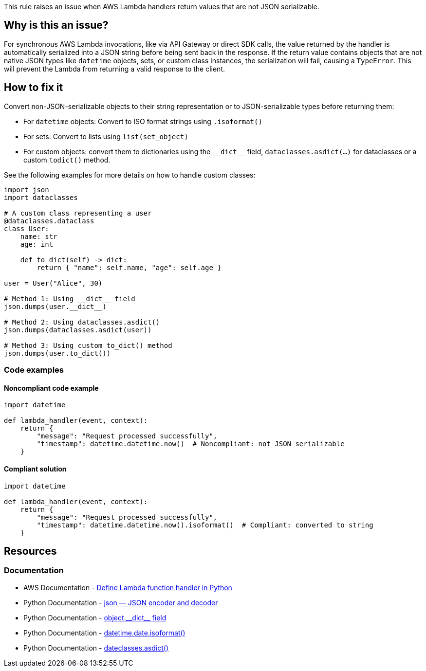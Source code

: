 This rule raises an issue when AWS Lambda handlers return values that are not JSON serializable.

== Why is this an issue?

For synchronous AWS Lambda invocations, like via API Gateway or direct SDK calls, the value returned by the handler is automatically serialized into a JSON string before being sent back in the response. If the return value contains objects that are not native JSON types like `datetime` objects, sets, or custom class instances, the serialization will fail, causing a `TypeError`. This will prevent the Lambda from returning a valid response to the client.

== How to fix it

Convert non-JSON-serializable objects to their string representation or to JSON-serializable types before returning them:

* For `datetime` objects: Convert to ISO format strings using `.isoformat()`
* For sets: Convert to lists using `list(set_object)`
* For custom objects: convert them to dictionaries using the `++__dict__++` field, `dataclasses.asdict(...)` for dataclasses or a custom `todict()` method.

See the following examples for more details on how to handle custom classes: 

[source,python]
----
import json
import dataclasses

# A custom class representing a user
@dataclasses.dataclass
class User:
    name: str
    age: int
    
    def to_dict(self) -> dict:
        return { "name": self.name, "age": self.age }

user = User("Alice", 30)

# Method 1: Using __dict__ field
json.dumps(user.__dict__)  

# Method 2: Using dataclasses.asdict()
json.dumps(dataclasses.asdict(user))

# Method 3: Using custom to_dict() method
json.dumps(user.to_dict()) 
----

=== Code examples

==== Noncompliant code example

[source,python,diff-id=1,diff-type=noncompliant]
----
import datetime

def lambda_handler(event, context):
    return {
        "message": "Request processed successfully",
        "timestamp": datetime.datetime.now()  # Noncompliant: not JSON serializable
    }
----

==== Compliant solution

[source,python,diff-id=1,diff-type=compliant]
----
import datetime

def lambda_handler(event, context):
    return {
        "message": "Request processed successfully",
        "timestamp": datetime.datetime.now().isoformat()  # Compliant: converted to string
    }
----


== Resources

=== Documentation

* AWS Documentation - https://docs.aws.amazon.com/lambda/latest/dg/python-handler.html#python-handler-return[Define Lambda function handler in Python
]
* Python Documentation - https://docs.python.org/3/library/json.html[json — JSON encoder and decoder]
* Python Documentation - https://docs.python.org/3/reference/datamodel.html#object.__dict__[object.++__dict__++ field]
* Python Documentation - https://docs.python.org/3/library/datetime.html#datetime.date.isoformat[datetime.date.isoformat()]
* Python Documentation - https://docs.python.org/3/library/dataclasses.html#dataclasses.asdict[dateclasses.asdict()]

ifdef::env-github,rspecator-view[]
== Implementation Specification
visible only on this page

The implementation should check for these common non-serializable types:
* `datetime.datetime`, `datetime.date`, `datetime.time`
* `set`, `frozenset`
* `bytes`, `bytearray`
* `complex` numbers
* Custom class instances without proper serialization methods
* `decimal.Decimal` objects
* File objects
* Functions and methods
* Module objects
* `re.Pattern` objects

Since business logic and the handler should be separated, it is possible that the lambda handler as the last statement class a function and returns its result. If this is detect, it might be worth also checking the return type of the function. 

Furthermore, it is common that the lambda handler has early returns which return a different JSON in case an error occurs. In this case, the rule should also check the return type of the handler in all branches.

[source,python]
----
def process_event(event):
    if not event.get("valid"):
        return {"error": "Invalid event"}  

    result = {"status": "success", "data": event["data"]}
    return result  

def lambda_handler(event, context):
    return process_event(event)
----

=== Message
Fix the return value to be JSON serializable.

=== Highlighting
The non-serializable value or object in the return statement.

endif::env-github,rspecator-view[]
